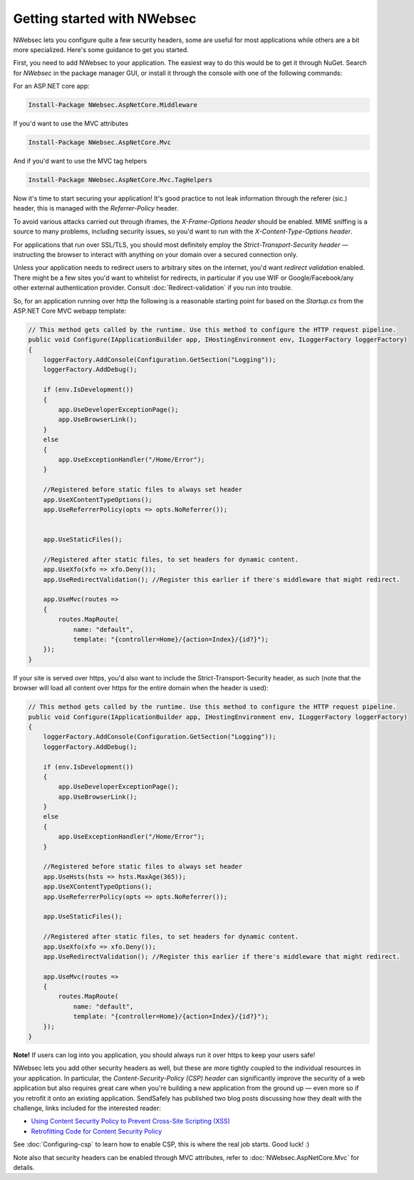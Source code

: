Getting started with NWebsec
============================

NWebsec lets you configure quite a few security headers, some are useful for most applications while others are a bit more specialized. Here's some guidance to get you started.

First, you need to add NWebsec to your application. The easiest way to do this would be to get it through NuGet. Search for *NWebsec* in the package manager GUI, or install it through the console with one of the following commands:

For an ASP.NET core app:

..  code-block:: powershell

    Install-Package NWebsec.AspNetCore.Middleware

If you'd want to use the MVC attributes

..  code-block:: powershell

    Install-Package NWebsec.AspNetCore.Mvc

And if you'd want to use the MVC tag helpers

..  code-block:: powershell

    Install-Package NWebsec.AspNetCore.Mvc.TagHelpers


Now it's time to start securing your application! It's good practice to not leak information through the referer (sic.) header, this is managed with the `Referrer-Policy` header.

To avoid various attacks carried out through iframes, the `X-Frame-Options header` should be enabled. MIME sniffing is a source to many problems, including security issues, so you'd want to run with the `X-Content-Type-Options header`.

For applications that run over SSL/TLS, you should most definitely employ the `Strict-Transport-Security header` — instructing the browser to interact with anything on your domain over a secured connection only.

Unless your application needs to redirect users to arbitrary sites on the internet, you'd want *redirect validation* enabled. There might be a few sites you'd want to whitelist for redirects, in particular if you use WIF or Google/Facebook/any other external authentication provider. Consult :doc:`Redirect-validation` if you run into trouble.

So, for an application running over http the following is a reasonable starting point for based on the `Startup.cs` from the ASP.NET Core MVC webapp template:

..  code-block:: c#

    // This method gets called by the runtime. Use this method to configure the HTTP request pipeline.
    public void Configure(IApplicationBuilder app, IHostingEnvironment env, ILoggerFactory loggerFactory)
    {
        loggerFactory.AddConsole(Configuration.GetSection("Logging"));
        loggerFactory.AddDebug();

        if (env.IsDevelopment())
        {
            app.UseDeveloperExceptionPage();
            app.UseBrowserLink();
        }
        else
        {
            app.UseExceptionHandler("/Home/Error");
        }

        //Registered before static files to always set header
        app.UseXContentTypeOptions();
        app.UseReferrerPolicy(opts => opts.NoReferrer());


        app.UseStaticFiles();

        //Registered after static files, to set headers for dynamic content.
        app.UseXfo(xfo => xfo.Deny());
        app.UseRedirectValidation(); //Register this earlier if there's middleware that might redirect.

        app.UseMvc(routes =>
        {
            routes.MapRoute(
                name: "default",
                template: "{controller=Home}/{action=Index}/{id?}");
        });
    }

If your site is served over https, you'd also want to include the Strict-Transport-Security header, as such (note that the browser will load all content over https for the entire domain when the header is used):

..  code-block:: c#

    // This method gets called by the runtime. Use this method to configure the HTTP request pipeline.
    public void Configure(IApplicationBuilder app, IHostingEnvironment env, ILoggerFactory loggerFactory)
    {
        loggerFactory.AddConsole(Configuration.GetSection("Logging"));
        loggerFactory.AddDebug();

        if (env.IsDevelopment())
        {
            app.UseDeveloperExceptionPage();
            app.UseBrowserLink();
        }
        else
        {
            app.UseExceptionHandler("/Home/Error");
        }

        //Registered before static files to always set header
        app.UseHsts(hsts => hsts.MaxAge(365));
        app.UseXContentTypeOptions();
        app.UseReferrerPolicy(opts => opts.NoReferrer());

        app.UseStaticFiles();

        //Registered after static files, to set headers for dynamic content.
        app.UseXfo(xfo => xfo.Deny());
        app.UseRedirectValidation(); //Register this earlier if there's middleware that might redirect.

        app.UseMvc(routes =>
        {
            routes.MapRoute(
                name: "default",
                template: "{controller=Home}/{action=Index}/{id?}");
        });
    }

**Note!** If users can log into you application, you should always run it over https to keep your users safe!

NWebsec lets you add other security headers as well, but these are more tightly coupled to the individual resources in your application. In particular, the *Content-Security-Policy (CSP) header* can significantly improve the security of a web application but also requires great care when you're building a new application from the ground up — even more so if you retrofit it onto an existing application. SendSafely has published two blog posts discussing how they dealt with the challenge, links included for the interested reader:

* `Using Content Security Policy to Prevent Cross-Site Scripting (XSS) <https://blog.sendsafely.com/post/42277333593/using-content-security-policy-to-prevent-cross-site>`_
* `Retrofitting Code for Content Security Policy <https://blog.sendsafely.com/post/50303516209/retrofitting-code-for-content-security-policy>`_

See :doc:`Configuring-csp` to learn how to enable CSP, this is where the real job starts. Good luck! :)

Note also that security headers can be enabled through MVC attributes, refer to :doc:`NWebsec.AspNetCore.Mvc` for details.
